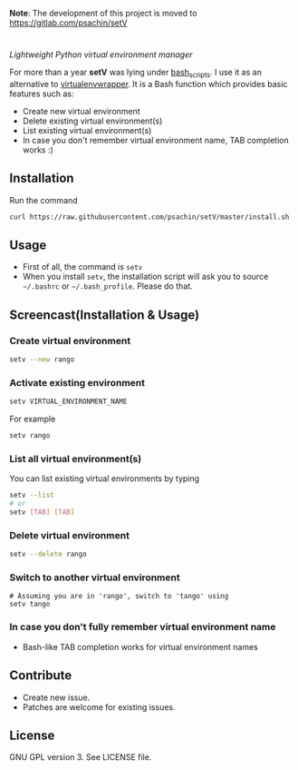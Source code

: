 *Note*: The development of this project is moved to https://gitlab.com/psachin/setV

* [[./img/logo.png]]
  /Lightweight Python virtual environment manager/

  For more than a year *setV* was lying under [[https://github.com/psachin/bash_scripts][bash_scripts]]. I use it
  as an alternative to [[https://virtualenvwrapper.readthedocs.org/][virtualenvwrapper]]. It is a Bash function which
  provides basic features such as:
  - Create new virtual environment
  - Delete existing virtual environment(s)
  - List existing virtual environment(s)
  - In case you don't remember virtual environment name, TAB completion
    works :)

** Installation
   Run the command
   #+BEGIN_SRC sh
     curl https://raw.githubusercontent.com/psachin/setV/master/install.sh | sh -
   #+END_SRC

** Usage
   - First of all, the command is =setv=
   - When you install =setv=, the installation script will ask you to
     source =~/.bashrc= or =~/.bash_profile=. Please do that.

** Screencast(Installation & Usage)
   [[./img/screencast.gif]]

*** Create virtual environment
    #+BEGIN_SRC sh
      setv --new rango
    #+END_SRC

*** Activate existing environment

    #+BEGIN_SRC sh
      setv VIRTUAL_ENVIRONMENT_NAME
    #+END_SRC

    For example
    #+BEGIN_SRC sh
      setv rango
    #+END_SRC

*** List all virtual environment(s)
    You can list existing virtual environments by typing
    #+BEGIN_SRC sh
      setv --list
      # or
      setv [TAB] [TAB]
    #+END_SRC

*** Delete virtual environment
    #+BEGIN_SRC sh
      setv --delete rango
    #+END_SRC

*** Switch to another virtual environment
    #+BEGIN_SRC sh options
      # Assuming you are in 'rango', switch to 'tango' using
      setv tango
    #+END_SRC

*** In case you don't fully remember virtual environment name
     - Bash-like TAB completion works for virtual environment names

** Contribute
   - Create new issue.
   - Patches are welcome for existing issues.

** License
   GNU GPL version 3. See LICENSE file.
